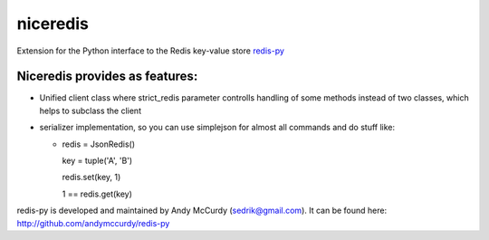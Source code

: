 niceredis
=========

Extension for the Python interface to the Redis key-value store
`redis-py <https://github.com/andymccurdy/redis-py>`_


.. image:: https://secure.travis-ci.org/katakumpo/niceredis.png?branch=master
  :target: http://travis-ci.org/katakumpo/niceredis

.. image:: https://coveralls.io/repos/katakumpo/niceredis/badge.png
  :target: https://coveralls.io/r/katakumpo/niceredis

Niceredis provides as features:
-------------------------------
- Unified client class where strict_redis parameter controlls handling of
  some methods instead of two classes, which helps to subclass the client
- serializer implementation, so you can use simplejson for almost all commands
  and do stuff like:

  - redis = JsonRedis()

    key = tuple('A', 'B')

    redis.set(key, 1)

    1 == redis.get(key)


redis-py is developed and maintained by Andy McCurdy (sedrik@gmail.com).
It can be found here: http://github.com/andymccurdy/redis-py
